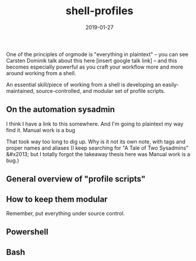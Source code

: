 #+TITLE: shell-profiles
#+DATE: 2019-01-27
#+TAGS:
#+INFOJS_OPT: view:t toc:t ltoc:t mouse:underline buttons:0 path:http://thomasf.github.io/solarized-css/org-info.min.js
#+HTML_HEAD: <link rel="stylesheet" type="text/css" href="http://thomasf.github.io/solarized-css/solarized-dark.min.css" />

One of the principles of orgmode is "everything in plaintext" -- you can see Carsten Dominik talk about this here [insert google talk link] -- and this becomes especially powerful as you craft your workflow more and more around working from a shell.

An essential skill/piece of working from a shell is developing an easily-maintained, source-controlled, and modular set of profile scripts.

** On the automation sysadmin
I think I have a link to this somewhere. And I'm going to plaintext my way find it.
 Manual work is a bug

That took way too long to dig up. Why is it not its own note, with tags and proper names and aliases (I keep searching for "A Tale of Two Sysadmins" &#x2013; but I totally forgot the takeaway thesis here was Manual work is a bug.)

** General overview of "profile scripts"
** How to keep them modular
Remember, put everything under source control.
** Powershell
** Bash


